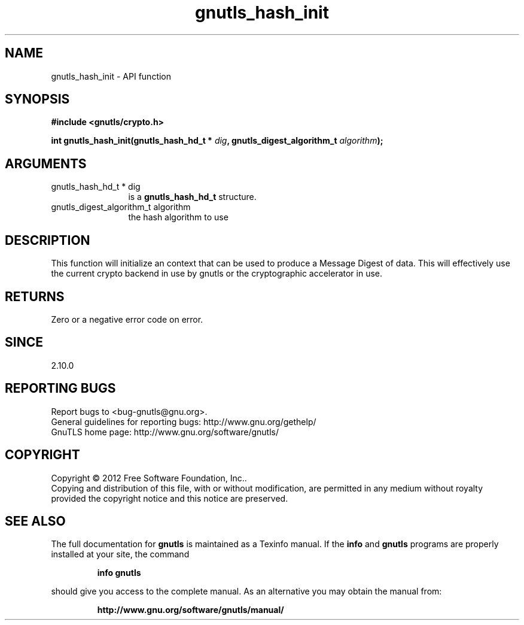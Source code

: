 .\" DO NOT MODIFY THIS FILE!  It was generated by gdoc.
.TH "gnutls_hash_init" 3 "3.0.24" "gnutls" "gnutls"
.SH NAME
gnutls_hash_init \- API function
.SH SYNOPSIS
.B #include <gnutls/crypto.h>
.sp
.BI "int gnutls_hash_init(gnutls_hash_hd_t * " dig ", gnutls_digest_algorithm_t " algorithm ");"
.SH ARGUMENTS
.IP "gnutls_hash_hd_t * dig" 12
is a \fBgnutls_hash_hd_t\fP structure.
.IP "gnutls_digest_algorithm_t algorithm" 12
the hash algorithm to use
.SH "DESCRIPTION"
This function will initialize an context that can be used to
produce a Message Digest of data.  This will effectively use the
current crypto backend in use by gnutls or the cryptographic
accelerator in use.
.SH "RETURNS"
Zero or a negative error code on error.
.SH "SINCE"
2.10.0
.SH "REPORTING BUGS"
Report bugs to <bug-gnutls@gnu.org>.
.br
General guidelines for reporting bugs: http://www.gnu.org/gethelp/
.br
GnuTLS home page: http://www.gnu.org/software/gnutls/

.SH COPYRIGHT
Copyright \(co 2012 Free Software Foundation, Inc..
.br
Copying and distribution of this file, with or without modification,
are permitted in any medium without royalty provided the copyright
notice and this notice are preserved.
.SH "SEE ALSO"
The full documentation for
.B gnutls
is maintained as a Texinfo manual.  If the
.B info
and
.B gnutls
programs are properly installed at your site, the command
.IP
.B info gnutls
.PP
should give you access to the complete manual.
As an alternative you may obtain the manual from:
.IP
.B http://www.gnu.org/software/gnutls/manual/
.PP
